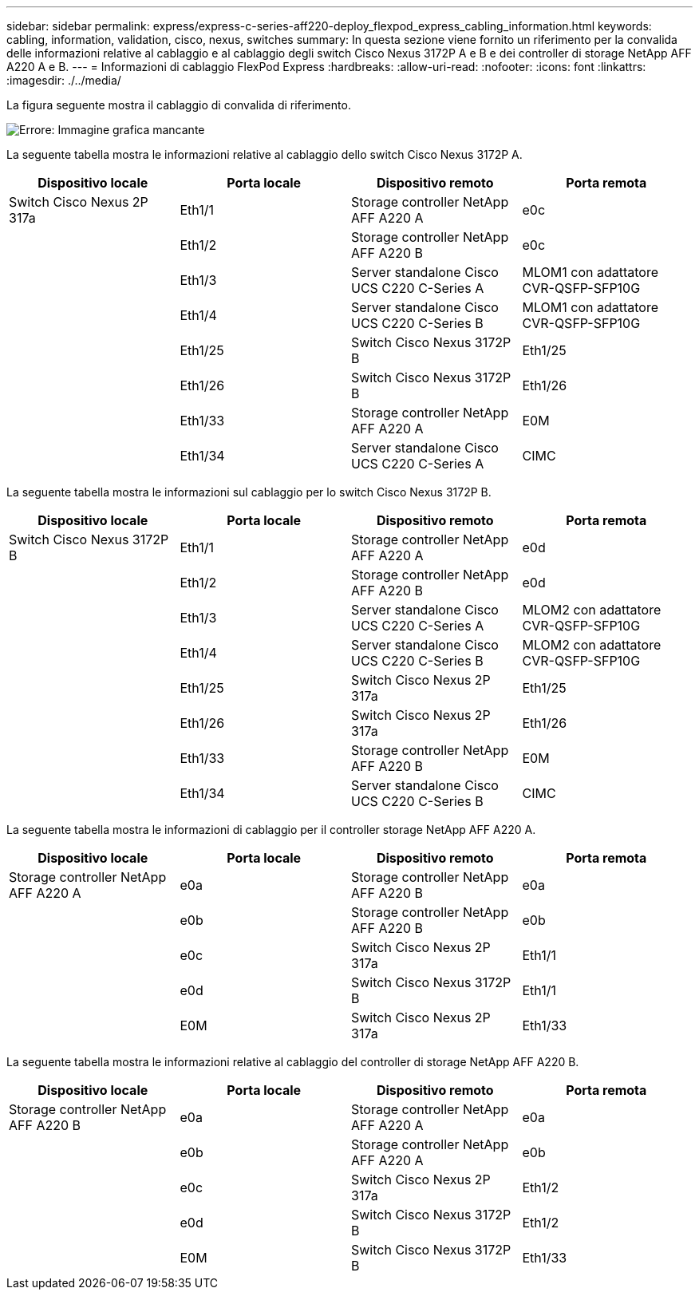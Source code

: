 ---
sidebar: sidebar 
permalink: express/express-c-series-aff220-deploy_flexpod_express_cabling_information.html 
keywords: cabling, information, validation, cisco, nexus, switches 
summary: In questa sezione viene fornito un riferimento per la convalida delle informazioni relative al cablaggio e al cablaggio degli switch Cisco Nexus 3172P A e B e dei controller di storage NetApp AFF A220 A e B. 
---
= Informazioni di cablaggio FlexPod Express
:hardbreaks:
:allow-uri-read: 
:nofooter: 
:icons: font
:linkattrs: 
:imagesdir: ./../media/


[role="lead"]
La figura seguente mostra il cablaggio di convalida di riferimento.

image:express-c-series-aff220-deploy_image5.png["Errore: Immagine grafica mancante"]

La seguente tabella mostra le informazioni relative al cablaggio dello switch Cisco Nexus 3172P A.

|===
| Dispositivo locale | Porta locale | Dispositivo remoto | Porta remota 


| Switch Cisco Nexus 2P 317a | Eth1/1 | Storage controller NetApp AFF A220 A | e0c 


|  | Eth1/2 | Storage controller NetApp AFF A220 B | e0c 


|  | Eth1/3 | Server standalone Cisco UCS C220 C-Series A | MLOM1 con adattatore CVR-QSFP-SFP10G 


|  | Eth1/4 | Server standalone Cisco UCS C220 C-Series B | MLOM1 con adattatore CVR-QSFP-SFP10G 


|  | Eth1/25 | Switch Cisco Nexus 3172P B | Eth1/25 


|  | Eth1/26 | Switch Cisco Nexus 3172P B | Eth1/26 


|  | Eth1/33 | Storage controller NetApp AFF A220 A | E0M 


|  | Eth1/34 | Server standalone Cisco UCS C220 C-Series A | CIMC 
|===
La seguente tabella mostra le informazioni sul cablaggio per lo switch Cisco Nexus 3172P B.

|===
| Dispositivo locale | Porta locale | Dispositivo remoto | Porta remota 


| Switch Cisco Nexus 3172P B | Eth1/1 | Storage controller NetApp AFF A220 A | e0d 


|  | Eth1/2 | Storage controller NetApp AFF A220 B | e0d 


|  | Eth1/3 | Server standalone Cisco UCS C220 C-Series A | MLOM2 con adattatore CVR-QSFP-SFP10G 


|  | Eth1/4 | Server standalone Cisco UCS C220 C-Series B | MLOM2 con adattatore CVR-QSFP-SFP10G 


|  | Eth1/25 | Switch Cisco Nexus 2P 317a | Eth1/25 


|  | Eth1/26 | Switch Cisco Nexus 2P 317a | Eth1/26 


|  | Eth1/33 | Storage controller NetApp AFF A220 B | E0M 


|  | Eth1/34 | Server standalone Cisco UCS C220 C-Series B | CIMC 
|===
La seguente tabella mostra le informazioni di cablaggio per il controller storage NetApp AFF A220 A.

|===
| Dispositivo locale | Porta locale | Dispositivo remoto | Porta remota 


| Storage controller NetApp AFF A220 A | e0a | Storage controller NetApp AFF A220 B | e0a 


|  | e0b | Storage controller NetApp AFF A220 B | e0b 


|  | e0c | Switch Cisco Nexus 2P 317a | Eth1/1 


|  | e0d | Switch Cisco Nexus 3172P B | Eth1/1 


|  | E0M | Switch Cisco Nexus 2P 317a | Eth1/33 
|===
La seguente tabella mostra le informazioni relative al cablaggio del controller di storage NetApp AFF A220 B.

|===
| Dispositivo locale | Porta locale | Dispositivo remoto | Porta remota 


| Storage controller NetApp AFF A220 B | e0a | Storage controller NetApp AFF A220 A | e0a 


|  | e0b | Storage controller NetApp AFF A220 A | e0b 


|  | e0c | Switch Cisco Nexus 2P 317a | Eth1/2 


|  | e0d | Switch Cisco Nexus 3172P B | Eth1/2 


|  | E0M | Switch Cisco Nexus 3172P B | Eth1/33 
|===